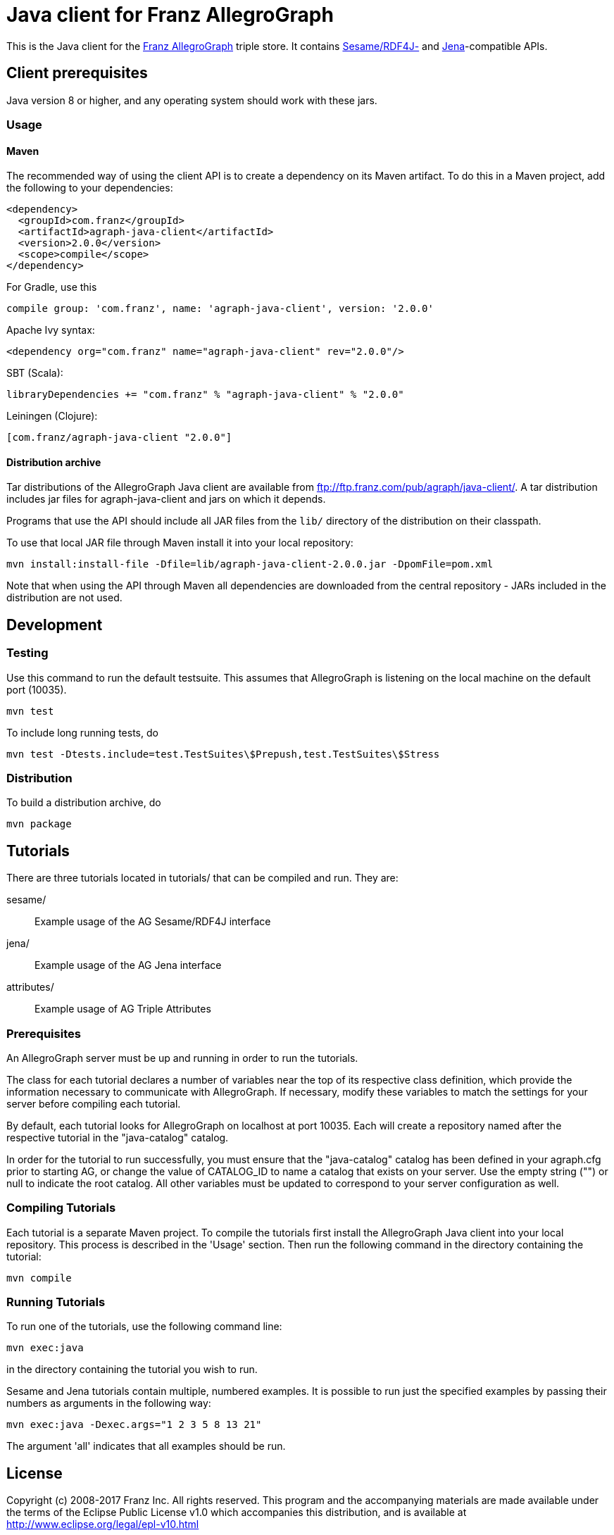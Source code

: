 // This header text is used by Github to form an anchor on the project page.
// We link to this anchor from the AllegroGraph client download page
// (https://franz.com/agraph/downloads/clients) so if you change this header
// text, you must update the link on the client download page.
= Java client for Franz AllegroGraph

:version: 2.0.0

This is the Java client for the http://franz.com/agraph/[Franz
AllegroGraph] triple store.  It contains
http://rdf4j.org/[Sesame/RDF4J-] and
https://jena.apache.org/[Jena]-compatible APIs.

== Client prerequisites

Java version 8 or higher, and any operating system should work with these jars.

=== Usage

==== Maven

The recommended way of using the client API is to create a dependency on its Maven artifact.
To do this in a Maven project, add the following to your dependencies:

[source,xml,subs="verbatim,attributes"]
----
<dependency>
  <groupId>com.franz</groupId>
  <artifactId>agraph-java-client</artifactId>
  <version>{version}</version>
  <scope>compile</scope>
</dependency>
----

For Gradle, use this

[source,groovy,subs="verbatim,attributes"]
compile group: 'com.franz', name: 'agraph-java-client', version: '{version}'

Apache Ivy syntax:

[source,xml,subs="verbatim,attributes"]
<dependency org="com.franz" name="agraph-java-client" rev="{version}"/>

SBT (Scala):

[source,scala,subs="verbatim,attributes"]
libraryDependencies += "com.franz" % "agraph-java-client" % "{version}"

Leiningen (Clojure):

[source,clojure,subs="verbatim,attributes"]
----
[com.franz/agraph-java-client "{version}"]
----

==== Distribution archive

Tar distributions of the AllegroGraph Java client are available from
ftp://ftp.franz.com/pub/agraph/java-client/.  A tar distribution
includes jar files for agraph-java-client and jars on which it
depends.

Programs that use the API should include all JAR files from the `lib/` directory of the distribution on their classpath.

To use that local JAR file through Maven install it into your local repository:

[source,sh,subs="verbatim,attributes"]
mvn install:install-file -Dfile=lib/agraph-java-client-{version}.jar -DpomFile=pom.xml

Note that when using the API through Maven all dependencies are downloaded from the central repository - JARs included in the distribution are not used.

== Development

=== Testing

Use this command to run the default testsuite. This assumes that AllegroGraph is listening on the local machine on the default port (10035).

    mvn test

To include long running tests, do

    mvn test -Dtests.include=test.TestSuites\$Prepush,test.TestSuites\$Stress

=== Distribution

To build a distribution archive, do

    mvn package

== Tutorials

There are three tutorials located in tutorials/ that can be
compiled and run. They are:

  sesame/::  Example usage of the AG Sesame/RDF4J interface
  jena/:: Example usage of the AG Jena interface
  attributes/:: Example usage of AG Triple Attributes

=== Prerequisites

An AllegroGraph server must be up and running in order to run the
tutorials.

The class for each tutorial declares a number of variables near the
top of its respective class definition, which provide the
information necessary to communicate with AllegroGraph. If necessary,
modify these variables to match the settings for your server before
compiling each tutorial.

By default, each tutorial looks for AllegroGraph on localhost at port
10035. Each will create a repository named after the respective
tutorial in the "java-catalog" catalog.

In order for the tutorial to run successfully, you must ensure that
the "java-catalog" catalog has been defined in your agraph.cfg prior
to starting AG, or change the value of CATALOG_ID to name a catalog
that exists on your server. Use the empty string ("") or null to
indicate the root catalog. All other variables must be updated to
correspond to your server configuration as well.


=== Compiling Tutorials

Each tutorial is a separate Maven project. To compile the tutorials
first install the AllegroGraph Java client into your local repository.
This process is described in the 'Usage' section. Then run the
following command in the directory containing the tutorial:

     mvn compile

### Running Tutorials

To run one of the tutorials, use the following command line:

    mvn exec:java

in the directory containing the tutorial you wish to run.

Sesame and Jena tutorials contain multiple, numbered examples.
It is possible to run just the specified examples by passing
their numbers as arguments in the following way:

   mvn exec:java -Dexec.args="1 2 3 5 8 13 21"

The argument 'all' indicates that all examples should be
run.

== License

Copyright (c) 2008-2017 Franz Inc.
All rights reserved. This program and the accompanying materials
are made available under the terms of the Eclipse Public License v1.0
which accompanies this distribution, and is available at
http://www.eclipse.org/legal/epl-v10.html[http://www.eclipse.org/legal/epl-v10.html]
